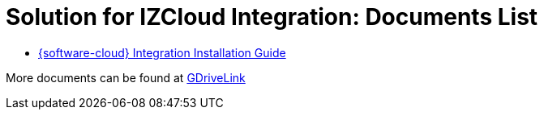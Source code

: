 = Solution for IZCloud Integration: Documents List

* xref:SLN-IZCloudIntegration:SLN-IZCloudIntegration-Installation-Guide.adoc[{software-cloud} Integration Installation Guide]

More documents can be found at https://drive.google.com/drive/folders/11c6qGUQHwdY00_9h5SqpebcZRm76lBY8?usp=share_link[GDriveLink, window=_blank]

